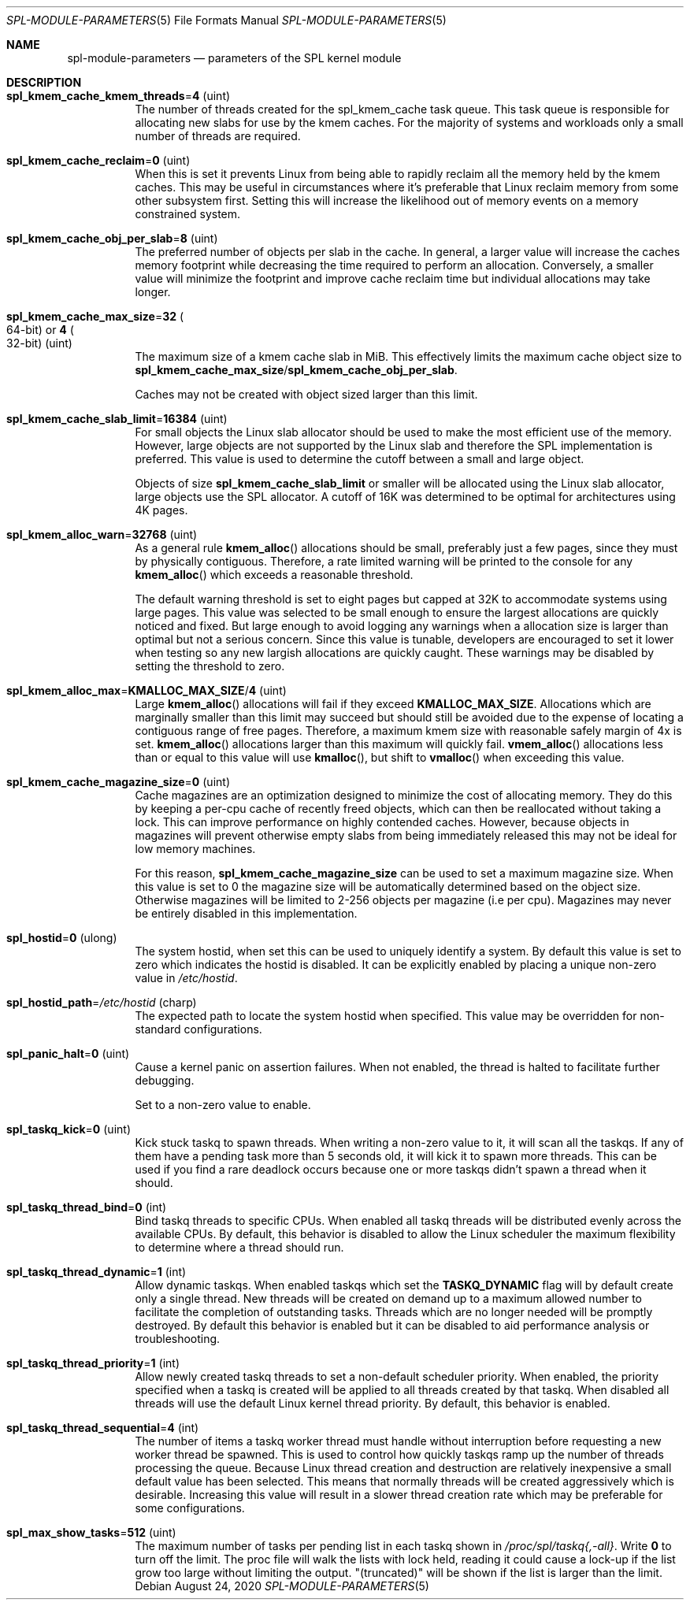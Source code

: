 .\"
.\" The contents of this file are subject to the terms of the Common Development
.\" and Distribution License (the "License").  You may not use this file except
.\" in compliance with the License. You can obtain a copy of the license at
.\" usr/src/OPENSOLARIS.LICENSE or http://www.opensolaris.org/os/licensing.
.\"
.\" See the License for the specific language governing permissions and
.\" limitations under the License. When distributing Covered Code, include this
.\" CDDL HEADER in each file and include the License file at
.\" usr/src/OPENSOLARIS.LICENSE.  If applicable, add the following below this
.\" CDDL HEADER, with the fields enclosed by brackets "[]" replaced with your
.\" own identifying information:
.\" Portions Copyright [yyyy] [name of copyright owner]
.\"
.\" Copyright 2013 Turbo Fredriksson <turbo@bayour.com>. All rights reserved.
.\"
.Dd August 24, 2020
.Dt SPL-MODULE-PARAMETERS 5
.Os
.
.Sh NAME
.Nm spl-module-parameters
.Nd parameters of the SPL kernel module
.
.Sh DESCRIPTION
.Bl -tag -width Ds
.It Sy spl_kmem_cache_kmem_threads Ns = Ns Sy 4 Pq uint
The number of threads created for the spl_kmem_cache task queue.
This task queue is responsible for allocating new slabs
for use by the kmem caches.
For the majority of systems and workloads only a small number of threads are
required.
.
.It Sy spl_kmem_cache_reclaim Ns = Ns Sy 0 Pq uint
When this is set it prevents Linux from being able to rapidly reclaim all the
memory held by the kmem caches.
This may be useful in circumstances where it's preferable that Linux
reclaim memory from some other subsystem first.
Setting this will increase the likelihood out of memory events on a memory
constrained system.
.
.It Sy spl_kmem_cache_obj_per_slab Ns = Ns Sy 8 Pq uint
The preferred number of objects per slab in the cache.
In general, a larger value will increase the caches memory footprint
while decreasing the time required to perform an allocation.
Conversely, a smaller value will minimize the footprint
and improve cache reclaim time but individual allocations may take longer.
.
.It Sy spl_kmem_cache_max_size Ns = Ns Sy 32 Po 64-bit Pc or Sy 4 Po 32-bit Pc Pq uint
The maximum size of a kmem cache slab in MiB.
This effectively limits the maximum cache object size to
.Sy spl_kmem_cache_max_size Ns / Ns Sy spl_kmem_cache_obj_per_slab .
.Pp
Caches may not be created with
object sized larger than this limit.
.
.It Sy spl_kmem_cache_slab_limit Ns = Ns Sy 16384 Pq uint
For small objects the Linux slab allocator should be used to make the most
efficient use of the memory.
However, large objects are not supported by
the Linux slab and therefore the SPL implementation is preferred.
This value is used to determine the cutoff between a small and large object.
.Pp
Objects of size
.Sy spl_kmem_cache_slab_limit
or smaller will be allocated using the Linux slab allocator,
large objects use the SPL allocator.
A cutoff of 16K was determined to be optimal for architectures using 4K pages.
.
.It Sy spl_kmem_alloc_warn Ns = Ns Sy 32768 Pq uint
As a general rule
.Fn kmem_alloc
allocations should be small,
preferably just a few pages, since they must by physically contiguous.
Therefore, a rate limited warning will be printed to the console for any
.Fn kmem_alloc
which exceeds a reasonable threshold.
.Pp
The default warning threshold is set to eight pages but capped at 32K to
accommodate systems using large pages.
This value was selected to be small enough to ensure
the largest allocations are quickly noticed and fixed.
But large enough to avoid logging any warnings when a allocation size is
larger than optimal but not a serious concern.
Since this value is tunable, developers are encouraged to set it lower
when testing so any new largish allocations are quickly caught.
These warnings may be disabled by setting the threshold to zero.
.
.It Sy spl_kmem_alloc_max Ns = Ns Sy KMALLOC_MAX_SIZE Ns / Ns Sy 4 Pq uint
Large
.Fn kmem_alloc
allocations will fail if they exceed
.Sy KMALLOC_MAX_SIZE .
Allocations which are marginally smaller than this limit may succeed but
should still be avoided due to the expense of locating a contiguous range
of free pages.
Therefore, a maximum kmem size with reasonable safely margin of 4x is set.
.Fn kmem_alloc
allocations larger than this maximum will quickly fail.
.Fn vmem_alloc
allocations less than or equal to this value will use
.Fn kmalloc ,
but shift to
.Fn vmalloc
when exceeding this value.
.
.It Sy spl_kmem_cache_magazine_size Ns = Ns Sy 0 Pq uint
Cache magazines are an optimization designed to minimize the cost of
allocating memory.
They do this by keeping a per-cpu cache of recently
freed objects, which can then be reallocated without taking a lock.
This can improve performance on highly contended caches.
However, because objects in magazines will prevent otherwise empty slabs
from being immediately released this may not be ideal for low memory machines.
.Pp
For this reason,
.Sy spl_kmem_cache_magazine_size
can be used to set a maximum magazine size.
When this value is set to 0 the magazine size will
be automatically determined based on the object size.
Otherwise magazines will be limited to 2-256 objects per magazine (i.e per cpu).
Magazines may never be entirely disabled in this implementation.
.
.It Sy spl_hostid Ns = Ns Sy 0 Pq ulong
The system hostid, when set this can be used to uniquely identify a system.
By default this value is set to zero which indicates the hostid is disabled.
It can be explicitly enabled by placing a unique non-zero value in
.Pa /etc/hostid .
.
.It Sy spl_hostid_path Ns = Ns Pa /etc/hostid Pq charp
The expected path to locate the system hostid when specified.
This value may be overridden for non-standard configurations.
.
.It Sy spl_panic_halt Ns = Ns Sy 0 Pq uint
Cause a kernel panic on assertion failures.
When not enabled, the thread is halted to facilitate further debugging.
.Pp
Set to a non-zero value to enable.
.
.It Sy spl_taskq_kick Ns = Ns Sy 0 Pq uint
Kick stuck taskq to spawn threads.
When writing a non-zero value to it, it will scan all the taskqs.
If any of them have a pending task more than 5 seconds old,
it will kick it to spawn more threads.
This can be used if you find a rare
deadlock occurs because one or more taskqs didn't spawn a thread when it should.
.
.It Sy spl_taskq_thread_bind Ns = Ns Sy 0 Pq int
Bind taskq threads to specific CPUs.
When enabled all taskq threads will be distributed evenly
across the available CPUs.
By default, this behavior is disabled to allow the Linux scheduler
the maximum flexibility to determine where a thread should run.
.
.It Sy spl_taskq_thread_dynamic Ns = Ns Sy 1 Pq int
Allow dynamic taskqs.
When enabled taskqs which set the
.Sy TASKQ_DYNAMIC
flag will by default create only a single thread.
New threads will be created on demand up to a maximum allowed number
to facilitate the completion of outstanding tasks.
Threads which are no longer needed will be promptly destroyed.
By default this behavior is enabled but it can be disabled to
aid performance analysis or troubleshooting.
.
.It Sy spl_taskq_thread_priority Ns = Ns Sy 1 Pq int
Allow newly created taskq threads to set a non-default scheduler priority.
When enabled, the priority specified when a taskq is created will be applied
to all threads created by that taskq.
When disabled all threads will use the default Linux kernel thread priority.
By default, this behavior is enabled.
.
.It Sy spl_taskq_thread_sequential Ns = Ns Sy 4 Pq int
The number of items a taskq worker thread must handle without interruption
before requesting a new worker thread be spawned.
This is used to control
how quickly taskqs ramp up the number of threads processing the queue.
Because Linux thread creation and destruction are relatively inexpensive a
small default value has been selected.
This means that normally threads will be created aggressively which is desirable.
Increasing this value will
result in a slower thread creation rate which may be preferable for some
configurations.
.
.It Sy spl_max_show_tasks Ns = Ns Sy 512 Pq uint
The maximum number of tasks per pending list in each taskq shown in
.Pa /proc/spl/taskq{,-all} .
Write
.Sy 0
to turn off the limit.
The proc file will walk the lists with lock held,
reading it could cause a lock-up if the list grow too large
without limiting the output.
"(truncated)" will be shown if the list is larger than the limit.
.
.El
